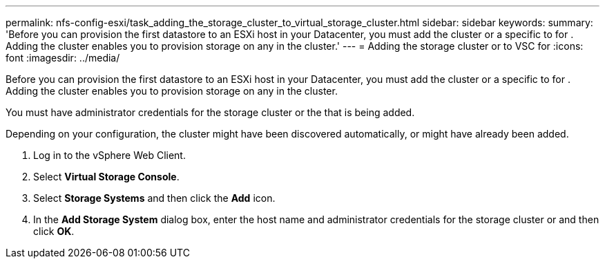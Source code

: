 ---
permalink: nfs-config-esxi/task_adding_the_storage_cluster_to_virtual_storage_cluster.html
sidebar: sidebar
keywords: 
summary: 'Before you can provision the first datastore to an ESXi host in your Datacenter, you must add the cluster or a specific to for . Adding the cluster enables you to provision storage on any in the cluster.'
---
= Adding the storage cluster or to VSC for
:icons: font
:imagesdir: ../media/

[.lead]
Before you can provision the first datastore to an ESXi host in your Datacenter, you must add the cluster or a specific to for . Adding the cluster enables you to provision storage on any in the cluster.

You must have administrator credentials for the storage cluster or the that is being added.

Depending on your configuration, the cluster might have been discovered automatically, or might have already been added.

. Log in to the vSphere Web Client.
. Select *Virtual Storage Console*.
. Select *Storage Systems* and then click the *Add* icon.
. In the *Add Storage System* dialog box, enter the host name and administrator credentials for the storage cluster or and then click *OK*.
